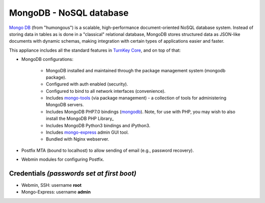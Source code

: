 MongoDB - NoSQL database
========================

`Mongo DB`_ (from "humongous") is a scalable, high-performance
document-oriented NoSQL database system. Instead of storing data in
tables as is done in a "classical" relational database, MongoDB stores
structured data as JSON-like documents with dynamic schemas, making
integration with certain types of applications easier and faster.

This appliance includes all the standard features in `TurnKey Core`_,
and on top of that:

- MongoDB configurations:
   
   - MongoDB installed and maintained through the package management
     system (mongodb package).
   - Configured with auth enabled (security).
   - Configured to bind to all network interfaces (convenience).
   - Includes mongo-tools_ (via package management) - a collection of tools for
     administering MongoDB servers.
   - Includes MongoDB PHP7.0 bindings (mongodb_). Note, for use with PHP, you
     may wish to also install the MongoDB PHP Library_
   - Includes MongoDB Python3 bindings and iPython3.
   - Includes mongo-express_ admin GUI tool.
   - Bundled with Nginx webserver.

- Postfix MTA (bound to localhost) to allow sending of email (e.g.,
  password recovery).
- Webmin modules for configuring Postfix.

Credentials *(passwords set at first boot)*
-------------------------------------------

-  Webmin, SSH: username **root**
-  Mongo-Express: username **admin**

.. _Mongo DB: https://www.mongodb.org/
.. _TurnKey Core: https://www.turnkeylinux.org/core
.. _mongo-tools: https://github.com/mongodb/mongo-tools
.. _mongodb: https://secure.php.net/mongodb
.. _mongo-express: https://github.com/mongo-express/mongo-express
.. _MongoDB PHP Library: https://github.com/mongodb/mongo-php-library
